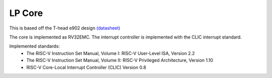 =======
LP Core
=======

This is based off the T-head e902 design `(datasheet)
<https://www.t-head.cn/product/e902?lang=en>`__

The core is implemented as RV32EMC. The interrupt controller
is implemented with the CLIC interrupt standard.

Implemented standards:
 * The RISC-V Instruction Set Manual, Volume I: RISC-V User-Level ISA, Version 2.2
 * The RISC-V Instruction Set Manual, Volume II: RISC-V Privileged Architecture, Version 1.10
 * RISC-V Core-Local Interrupt Controller (CLIC) Version 0.8